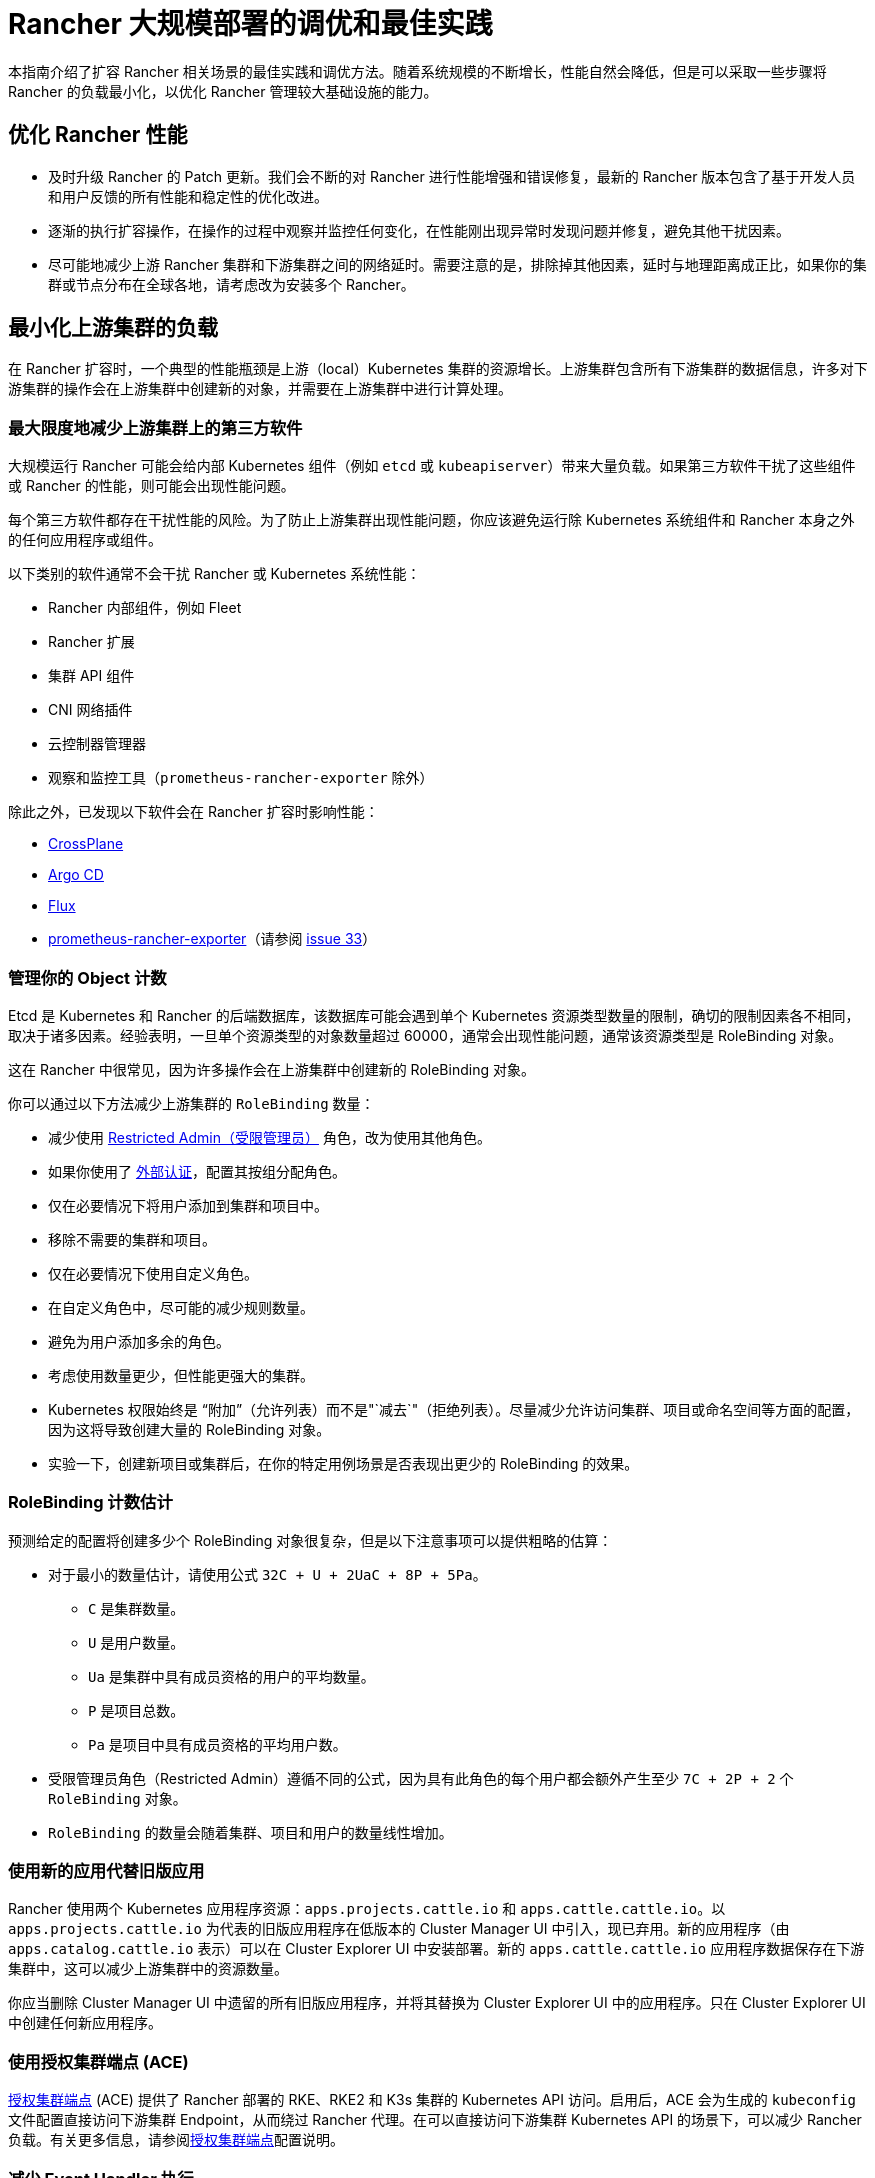 = Rancher 大规模部署的调优和最佳实践

本指南介绍了扩容 Rancher 相关场景的最佳实践和调优方法。随着系统规模的不断增长，性能自然会降低，但是可以采取一些步骤将 Rancher 的负载最小化，以优化 Rancher 管理较大基础设施的能力。

== 优化 Rancher 性能

* 及时升级 Rancher 的 Patch 更新。我们会不断的对 Rancher 进行性能增强和错误修复，最新的 Rancher 版本包含了基于开发人员和用户反馈的所有性能和稳定性的优化改进。
* 逐渐的执行扩容操作，在操作的过程中观察并监控任何变化，在性能刚出现异常时发现问题并修复，避免其他干扰因素。
* 尽可能地减少上游 Rancher 集群和下游集群之间的网络延时。需要注意的是，排除掉其他因素，延时与地理距离成正比，如果你的集群或节点分布在全球各地，请考虑改为安装多个 Rancher。

== 最小化上游集群的负载

在 Rancher 扩容时，一个典型的性能瓶颈是上游（local）Kubernetes 集群的资源增长。上游集群包含所有下游集群的数据信息，许多对下游集群的操作会在上游集群中创建新的对象，并需要在上游集群中进行计算处理。

=== 最大限度地减少上游集群上的第三方软件

大规模运行 Rancher 可能会给内部 Kubernetes 组件（例如 `etcd` 或 `kubeapiserver`）带来大量负载。如果第三方软件干扰了这些组件或 Rancher 的性能，则可能会出现性能问题。

每个第三方软件都存在干扰性能的风险。为了防止上游集群出现性能问题，你应该避免运行除 Kubernetes 系统组件和 Rancher 本身之外的任何应用程序或组件。

以下类别的软件通常不会干扰 Rancher 或 Kubernetes 系统性能：

* Rancher 内部组件，例如 Fleet
* Rancher 扩展
* 集群 API 组件
* CNI 网络插件
* 云控制器管理器
* 观察和监控工具（`prometheus-rancher-exporter` 除外）

除此之外，已发现以下软件会在 Rancher 扩容时影响性能：

* https://www.crossplane.io/[CrossPlane]
* https://argoproj.github.io/cd/[Argo CD]
* https://fluxcd.io/[Flux]
* https://github.com/David-VTUK/prometheus-rancher-exporter[prometheus-rancher-exporter]（请参阅 https://github.com/David-VTUK/prometheus-rancher-exporter/issues/33[issue 33]）

=== 管理你的 Object 计数

Etcd 是 Kubernetes 和 Rancher 的后端数据库，该数据库可能会遇到单个 Kubernetes 资源类型数量的限制，确切的限制因素各不相同，取决于诸多因素。经验表明，一旦单个资源类型的对象数量超过 60000，通常会出现性能问题，通常该资源类型是 RoleBinding 对象。

这在 Rancher 中很常见，因为许多操作会在上游集群中创建新的 RoleBinding 对象。

你可以通过以下方法减少上游集群的 `RoleBinding` 数量：

* 减少使用 link:../../../how-to-guides/new-user-guides/authentication-permissions-and-global-configuration/manage-role-based-access-control-rbac/global-permissions.adoc#受限管理员[Restricted Admin（受限管理员）] 角色，改为使用其他角色。
* 如果你使用了 xref:../../../how-to-guides/new-user-guides/authentication-permissions-and-global-configuration/authentication-config/authentication-config.adoc[外部认证]，配置其按组分配角色。
* 仅在必要情况下将用户添加到集群和项目中。
* 移除不需要的集群和项目。
* 仅在必要情况下使用自定义角色。
* 在自定义角色中，尽可能的减少规则数量。
* 避免为用户添加多余的角色。
* 考虑使用数量更少，但性能更强大的集群。
* Kubernetes 权限始终是 "`附加`"（允许列表）而不是"`减去`"（拒绝列表）。尽量减少允许访问集群、项目或命名空间等方面的配置，因为这将导致创建大量的 RoleBinding 对象。
* 实验一下，创建新项目或集群后，在你的特定用例场景是否表现出更少的 RoleBinding 的效果。

=== RoleBinding 计数估计

预测给定的配置将创建多少个 RoleBinding 对象很复杂，但是以下注意事项可以提供粗略的估算：

* 对于最小的数量估计，请使用公式 `32C + U + 2UaC + 8P + 5Pa`。
 ** `C` 是集群数量。
 ** `U` 是用户数量。
 ** `Ua` 是集群中具有成员资格的用户的平均数量。
 ** `P` 是项目总数。
 ** `Pa` 是项目中具有成员资格的平均用户数。
* 受限管理员角色（Restricted Admin）遵循不同的公式，因为具有此角色的每个用户都会额外产生至少 `7C + 2P + 2` 个 `RoleBinding` 对象。
* `RoleBinding` 的数量会随着集群、项目和用户的数量线性增加。

=== 使用新的应用代替旧版应用

Rancher 使用两个 Kubernetes 应用程序资源：`apps.projects.cattle.io` 和 `apps.cattle.cattle.io`。以``apps.projects.cattle.io`` 为代表的旧版应用程序在低版本的 Cluster Manager UI 中引入，现已弃用。新的应用程序（由 `apps.catalog.cattle.io` 表示）可以在 Cluster Explorer UI 中安装部署。新的 `apps.cattle.cattle.io` 应用程序数据保存在下游集群中，这可以减少上游集群中的资源数量。

你应当删除 Cluster Manager UI 中遗留的所有旧版应用程序，并将其替换为 Cluster Explorer UI 中的应用程序。只在 Cluster Explorer UI 中创建任何新应用程序。

=== 使用授权集群端点 (ACE)

link:../../../reference-guides/rancher-manager-architecture/communicating-with-downstream-user-clusters.adoc#4-授权集群端点[授权集群端点] (ACE) 提供了 Rancher 部署的 RKE、RKE2 和 K3s 集群的 Kubernetes API 访问。启用后，ACE 会为生成的 `kubeconfig` 文件配置直接访问下游集群 Endpoint，从而绕过 Rancher 代理。在可以直接访问下游集群 Kubernetes API 的场景下，可以减少 Rancher 负载。有关更多信息，请参阅link:../../../reference-guides/rancher-manager-architecture/communicating-with-downstream-user-clusters.adoc#4-授权集群端点[授权集群端点]配置说明。

=== 减少 Event Handler 执行

Rancher 的大部分逻辑发生在 Event Handler 上。每当资源对象产生更新或 Rancher 启动时，这些资源对应的 Event Handler 都会执行。除此之外，它们会每隔 15 小时在 Rancher 计划的同步缓存时再运行一次，这可能会导致 Rancher 运行过程中出现大量性能消耗。可使用 `CATTLE_SYNC_ONLY_CHANGED_OBJECTS` 环境变量禁用计划的 Handler 处理程序执行。如果每 15 小时出现一次性能资源高峰，此设置会有所帮助。

`CATTLE_SYNC_ONLY_CHANGED_OBJECTS` 的值可被设置为以下内容，以逗号分隔。这些值代表了处理程序的种类，将处理程序添加到该变量会禁止其在定期的缓存重新同步过程中运行。

* `mgmt`：在 Rancher 节点上运行的 Management 管理控制器。
* `user`：所有集群运行的用户控制器。其中一部分与 Management 管理控制器运行在同一节点上，而另一部分运行在下游集群中，该选项针对的是前者。
* `scaled`：每个 Rancher 节点上运行的规模控制器。因规模控制器负责关键功能，应当避免设置此值。如果设置可能会破坏集群稳定。

简而言之，如果你发现 CPU 使用率每 15 小时出现一次峰值，请将 `CATTLE_SYNC_ONLY_CHANGED_OBJECTS` 环境变量添加到 Rancher Deployment 中（添加至 `spec.containers.env` 列表），其值为 `mgmt,user`。

== Rancher 之外的优化

集群底层自身的配置也是影响性能的重要因素。如果上游集群存在错误配置，会带来 Rancher 软件所无法解决的性能瓶颈。

=== 使用 RKE2 直接管理上游集群节点

由于 Rancher 对上游集群的要求非常高，尤其是在大规模部署场景，你需要拥有上游集群和节点的所有管理员权限，要找出资源消耗过高的根本原因，请使用标准的 Linux 故障排除工具，这有助于区分是 Rancher、Kubernetes 还是操作系统组件出现的问题。

尽管托管 Kubernetes 服务使部署和运行 Kubernetes 集群变得更加容易，但在大规模场景中，不鼓励将其用于上游集群。 托管 Kubernetes 服务通常会限制对单个节点和服务配置的访问。

建议在大规模用例场景中使用 RKE2 集群。

=== 及时更新 Kubernetes 版本

你应当及时更新上游集群的 Kubernetes 版本，以确保你的集群具备最新的性能增强和问题修复。

=== 优化 Etcd

Etcd 是 Kubernetes 和 Rancher 的后端数据库，在 Rancher 性能中扮演重要的角色。

https://etcd.io/docs/v3.4/op-guide/performance/[Etcd 性能]的两个主要瓶颈是磁盘和网络速度。Etcd 应当在具有高速网络和高读写速度 (IOPS) SSD 硬盘的专用节点上运行。有关 etcd 性能的更多信息，请参阅 https://www.suse.com/support/kb/doc/?id=000020100[etcd 性能缓慢（性能测试和优化）]和xref:../../../how-to-guides/advanced-user-guides/tune-etcd-for-large-installs.adoc[为大型安装进行 etcd 调优]。有关磁盘的信息可以在link:../../../getting-started/installation-and-upgrade/installation-requirements/installation-requirements.adoc#磁盘[安装要求]中找到。

根据 etcd 的https://etcd.io/docs/v3.5/faq/#what-is-maximum-cluster-size[复制机制]，建议在三个节点上运行 etcd，运行在更多的节点上反而会降低速度。

Etcd 性能也会受节点之间的网络延迟影响，因此 etcd 节点应与 Rancher 节点部署在一起。
